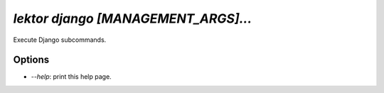 `lektor django [MANAGEMENT_ARGS]...`
------------------------------------

Execute Django subcommands.

Options
```````

- `--help`: print this help page.
